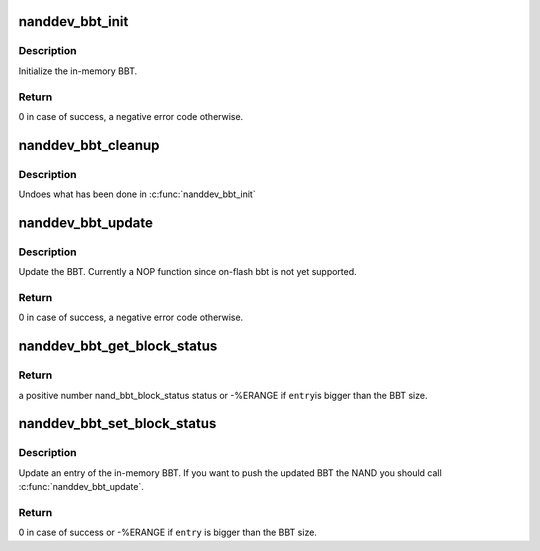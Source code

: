 .. -*- coding: utf-8; mode: rst -*-
.. src-file: drivers/mtd/nand/bbt.c

.. _`nanddev_bbt_init`:

nanddev_bbt_init
================

.. c:function:: int nanddev_bbt_init(struct nand_device *nand)

    Initialize the BBT (Bad Block Table)

    :param nand:
        NAND device
    :type nand: struct nand_device \*

.. _`nanddev_bbt_init.description`:

Description
-----------

Initialize the in-memory BBT.

.. _`nanddev_bbt_init.return`:

Return
------

0 in case of success, a negative error code otherwise.

.. _`nanddev_bbt_cleanup`:

nanddev_bbt_cleanup
===================

.. c:function:: void nanddev_bbt_cleanup(struct nand_device *nand)

    Cleanup the BBT (Bad Block Table)

    :param nand:
        NAND device
    :type nand: struct nand_device \*

.. _`nanddev_bbt_cleanup.description`:

Description
-----------

Undoes what has been done in \ :c:func:`nanddev_bbt_init`\ 

.. _`nanddev_bbt_update`:

nanddev_bbt_update
==================

.. c:function:: int nanddev_bbt_update(struct nand_device *nand)

    Update a BBT

    :param nand:
        nand device
    :type nand: struct nand_device \*

.. _`nanddev_bbt_update.description`:

Description
-----------

Update the BBT. Currently a NOP function since on-flash bbt is not yet
supported.

.. _`nanddev_bbt_update.return`:

Return
------

0 in case of success, a negative error code otherwise.

.. _`nanddev_bbt_get_block_status`:

nanddev_bbt_get_block_status
============================

.. c:function:: int nanddev_bbt_get_block_status(const struct nand_device *nand, unsigned int entry)

    Return the status of an eraseblock

    :param nand:
        nand device
    :type nand: const struct nand_device \*

    :param entry:
        the BBT entry
    :type entry: unsigned int

.. _`nanddev_bbt_get_block_status.return`:

Return
------

a positive number nand_bbt_block_status status or -%ERANGE if \ ``entry``\ 
is bigger than the BBT size.

.. _`nanddev_bbt_set_block_status`:

nanddev_bbt_set_block_status
============================

.. c:function:: int nanddev_bbt_set_block_status(struct nand_device *nand, unsigned int entry, enum nand_bbt_block_status status)

    Update the status of an eraseblock in the in-memory BBT

    :param nand:
        nand device
    :type nand: struct nand_device \*

    :param entry:
        the BBT entry to update
    :type entry: unsigned int

    :param status:
        the new status
    :type status: enum nand_bbt_block_status

.. _`nanddev_bbt_set_block_status.description`:

Description
-----------

Update an entry of the in-memory BBT. If you want to push the updated BBT
the NAND you should call \ :c:func:`nanddev_bbt_update`\ .

.. _`nanddev_bbt_set_block_status.return`:

Return
------

0 in case of success or -%ERANGE if \ ``entry``\  is bigger than the BBT
size.

.. This file was automatic generated / don't edit.

